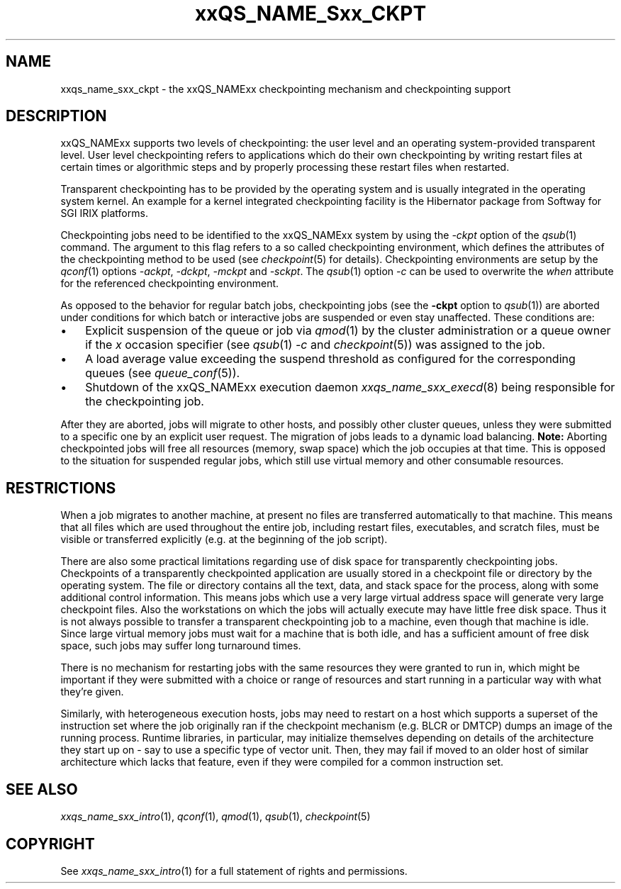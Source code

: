 '\" t
.\"___INFO__MARK_BEGIN__
.\"
.\" Copyright: 2004 by Sun Microsystems, Inc.
.\"
.\"___INFO__MARK_END__
.\"
.\"
.\" Some handy macro definitions [from Tom Christensen's man(1) manual page].
.\"
.de SB		\" small and bold
.if !"\\$1"" \\s-2\\fB\&\\$1\\s0\\fR\\$2 \\$3 \\$4 \\$5
..
.\"
.de T		\" switch to typewriter font
.ft CW		\" probably want CW if you don't have TA font
..
.\" "
.de TY		\" put $1 in typewriter font
.if t .T
.if n ``\c
\\$1\c
.if t .ft P
.if n \&''\c
\\$2
..
.\"
.de M		\" man page reference
\\fI\\$1\\fR\\|(\\$2)\\$3
..
.TH xxQS_NAME_Sxx_CKPT 5 2012-09-18 "xxRELxx" "xxQS_NAMExx User Commands"
.\"
.SH NAME
xxqs_name_sxx_ckpt \- the xxQS_NAMExx checkpointing mechanism and checkpointing
support
.\"
.SH DESCRIPTION
xxQS_NAMExx
supports two levels of checkpointing: the user level and an operating
system-provided transparent
level. User level checkpointing refers to applications which do their
own checkpointing by writing restart files at certain times or
algorithmic steps and by properly processing these restart files when
restarted.
.PP
Transparent checkpointing has to be provided by the operating system and is 
usually integrated in the operating system kernel. An example for a kernel 
integrated checkpointing facility is the Hibernator package from Softway
for SGI IRIX platforms.
.PP
Checkpointing jobs need to be identified to the xxQS_NAMExx system by using the 
\fI\-ckpt\fP option of the
.M qsub 1
command. The argument to this flag refers to a so 
called checkpointing environment, which defines the attributes of the 
checkpointing method to be used (see
.M checkpoint 5
for details). 
Checkpointing environments are setup by the
.M qconf 1
options \fI\-ackpt\fP, \fI\-dckpt\fP, \fI\-mckpt\fP and \fI\-sckpt\fP. The
.M qsub 1
option \fI\-c\fP can be used to overwrite the \fIwhen\fP
attribute for the referenced checkpointing environment.
.PP
As opposed to the behavior for
regular batch jobs, checkpointing jobs (see the \fB\-ckpt\fP option to
.M qsub 1 )
are aborted under conditions
for which batch or interactive jobs are suspended or even stay
unaffected. These conditions are:
.\"
.IP "\(bu" 3n
Explicit suspension of the queue or job via
.M qmod 1
by the cluster administration or a queue owner
if the \fIx\fP occasion specifier (see
.M qsub 1
\fI\-c\fP and 
.M checkpoint 5 )
was assigned to the job.
.\"
.IP "\(bu" 3n
A load average value exceeding the suspend threshold as configured for
the corresponding queues (see
.M queue_conf 5 ).
.\"
.IP "\(bu" 3n
Shutdown of the xxQS_NAMExx execution daemon
.M xxqs_name_sxx_execd 8
being responsible for the checkpointing job.
.PP
.\"
After they are aborted, jobs will migrate to other hosts, and possibly
other cluster queues, unless they were
submitted to a specific one by an explicit user request.
The migration of jobs leads to a dynamic load balancing.
\fBNote:\fP Aborting checkpointed jobs will free all resources
(memory, swap space) which the job occupies at that time. This is
opposed to the situation for suspended regular jobs, which still use
virtual memory and other consumable resources.
.PP
.\"
.\"
.SH RESTRICTIONS
When a job migrates to another machine, at present no files
are transferred automatically to that machine. This means that all files
which are used throughout the entire job, including restart files,
executables, and scratch files, must be visible or transferred explicitly
(e.g. at the beginning of the job script).
.PP
.\"
There are also some practical limitations regarding use of disk space
for transparently checkpointing jobs. Checkpoints of a transparently
checkpointed application are usually stored in a checkpoint file or
directory by the operating system. The file or directory contains all
the text, data, and stack space for the process, along with some
additional control information. This means jobs which use a very large
virtual address space will generate very large checkpoint files. Also
the workstations on which the jobs will actually execute may have
little free disk space. Thus it is not always possible to transfer a
transparent checkpointing job to a machine, even though that machine is
idle. Since large virtual memory jobs must wait for a machine that is
both idle, and has a sufficient amount of free disk space, such jobs
may suffer long turnaround times.
.PP
There is no mechanism for restarting jobs with the same resources they
were granted to run in, which might be important if they were
submitted with a choice or range of resources and start running in a
particular way with what they're given.
.PP
Similarly, with heterogeneous execution hosts, jobs may need to
restart on a host which supports a superset of the instruction set
where the job originally ran if the checkpoint mechanism (e.g. BLCR or
DMTCP) dumps an image of the running process.  Runtime libraries, in
particular, may initialize themselves depending on details of the
architecture they start up on \- say to use a specific type of vector
unit.  Then, they may fail if moved to an older host of similar
architecture which lacks that feature, even if they were compiled for
a common instruction set.
.\"
.SH "SEE ALSO"
.M xxqs_name_sxx_intro 1 ,
.M qconf 1 ,
.M qmod 1 ,
.M qsub 1 ,
.M checkpoint 5
.\" .M checkpoint 5 ,
.\" .I xxQS_NAMExx Installation and Administration Guide,
.\" .I xxQS_NAMExx User's Guide
.\"
.SH "COPYRIGHT"
See
.M xxqs_name_sxx_intro 1
for a full statement of rights and permissions.
